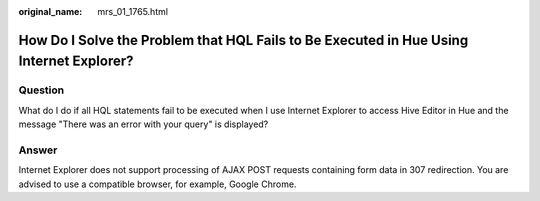 :original_name: mrs_01_1765.html

.. _mrs_01_1765:

How Do I Solve the Problem that HQL Fails to Be Executed in Hue Using Internet Explorer?
========================================================================================

Question
--------

What do I do if all HQL statements fail to be executed when I use Internet Explorer to access Hive Editor in Hue and the message "There was an error with your query" is displayed?

Answer
------

Internet Explorer does not support processing of AJAX POST requests containing form data in 307 redirection. You are advised to use a compatible browser, for example, Google Chrome.
